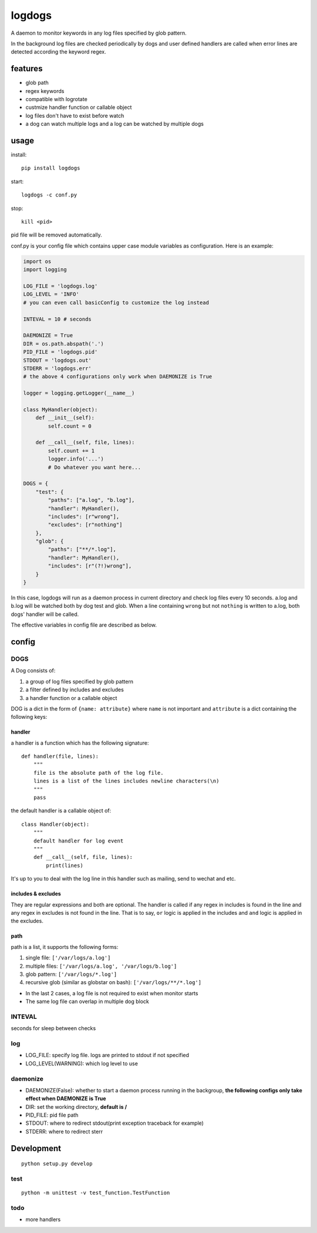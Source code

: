 logdogs
=======

A daemon to monitor keywords in any log files specified by glob pattern.

In the background log files are checked periodically by dogs and user
defined handlers are called when error lines are detected according the
keyword regex.

features
--------

-  glob path
-  regex keywords
-  compatible with logrotate
-  custmize handler function or callable object
-  log files don't have to exist before watch
-  a dog can watch multiple logs and a log can be watched by multiple
   dogs

usage
-----

install::

    pip install logdogs

start::

    logdogs -c conf.py

stop::

    kill <pid>

pid file will be removed automatically.

conf.py is your config file which contains upper case module variables
as configuration. Here is an example:

.. code:: python

    import os
    import logging

    LOG_FILE = 'logdogs.log'
    LOG_LEVEL = 'INFO'
    # you can even call basicConfig to customize the log instead

    INTEVAL = 10 # seconds

    DAEMONIZE = True
    DIR = os.path.abspath('.')
    PID_FILE = 'logdogs.pid'
    STDOUT = 'logdogs.out'
    STDERR = 'logdogs.err'
    # the above 4 configurations only work when DAEMONIZE is True

    logger = logging.getLogger(__name__)

    class MyHandler(object):
        def __init__(self):
            self.count = 0

        def __call__(self, file, lines):
            self.count += 1
            logger.info('...')
            # Do whatever you want here...

    DOGS = {
        "test": {
            "paths": ["a.log", "b.log"],
            "handler": MyHandler(),
            "includes": [r"wrong"],
            "excludes": [r"nothing"]
        },
        "glob": {
            "paths": ["**/*.log"],
            "handler": MyHandler(),
            "includes": [r"(?!)wrong"],
        }
    }

In this case, logdogs will run as a daemon process in current directory
and check log files every 10 seconds. a.log and b.log will be watched
both by dog test and glob. When a line containing ``wrong`` but not
``nothing`` is written to a.log, both dogs' handler will be called.

The effective variables in config file are described as below.

config
------

DOGS
~~~~

A Dog consists of:

1. a group of log files specified by glob pattern
2. a filter defined by includes and excludes
3. a handler function or a callable object

DOG is a dict in the form of ``{name: attribute}`` where ``name`` is not
important and ``attribute`` is a dict containing the following keys:

handler
^^^^^^^

a handler is a function which has the following signature::

    def handler(file, lines):
        """
        file is the absolute path of the log file.
        lines is a list of the lines includes newline characters(\n)
        """
        pass

the default handler is a callable object of::

    class Handler(object):
        """
        default handler for log event
        """
        def __call__(self, file, lines):
            print(lines)

It's up to you to deal with the log line in this handler such as
mailing, send to wechat and etc.

includes & excludes
^^^^^^^^^^^^^^^^^^^

They are regular expressions and both are optional. The handler is
called if any regex in includes is found in the line and any regex in
excludes is not found in the line. That is to say, ``or`` logic is
applied in the includes and ``and`` logic is applied in the excludes.

path
^^^^

path is a list, it supports the following forms:

1. single file: ``['/var/logs/a.log']``
2. multiple files: ``['/var/logs/a.log', '/var/logs/b.log']``
3. glob pattern: ``['/var/logs/*.log']``
4. recursive glob (similar as globstar on bash): ``['/var/logs/**/*.log']``

-  In the last 2 cases, a log file is not required to exist when monitor
   starts
-  The same log file can overlap in multiple dog block

INTEVAL
~~~~~~~

seconds for sleep between checks

log
~~~

-  LOG_FILE: specify log file. logs are printed to stdout if not
   specified
-  LOG_LEVEL(WARNING): which log level to use

daemonize
~~~~~~~~~

-  DAEMONIZE(False): whether to start a daemon process running in the
   backgroup, **the following configs only take effect when DAEMONIZE is
   True**
-  DIR: set the working directory, **default is /**
-  PID_FILE: pid file path
-  STDOUT: where to redirect stdout(print exception traceback for
   example)
-  STDERR: where to redirect sterr

Development
-----------

::

    python setup.py develop

test
~~~~

::

    python -m unittest -v test_function.TestFunction

todo
~~~~

-  more handlers
